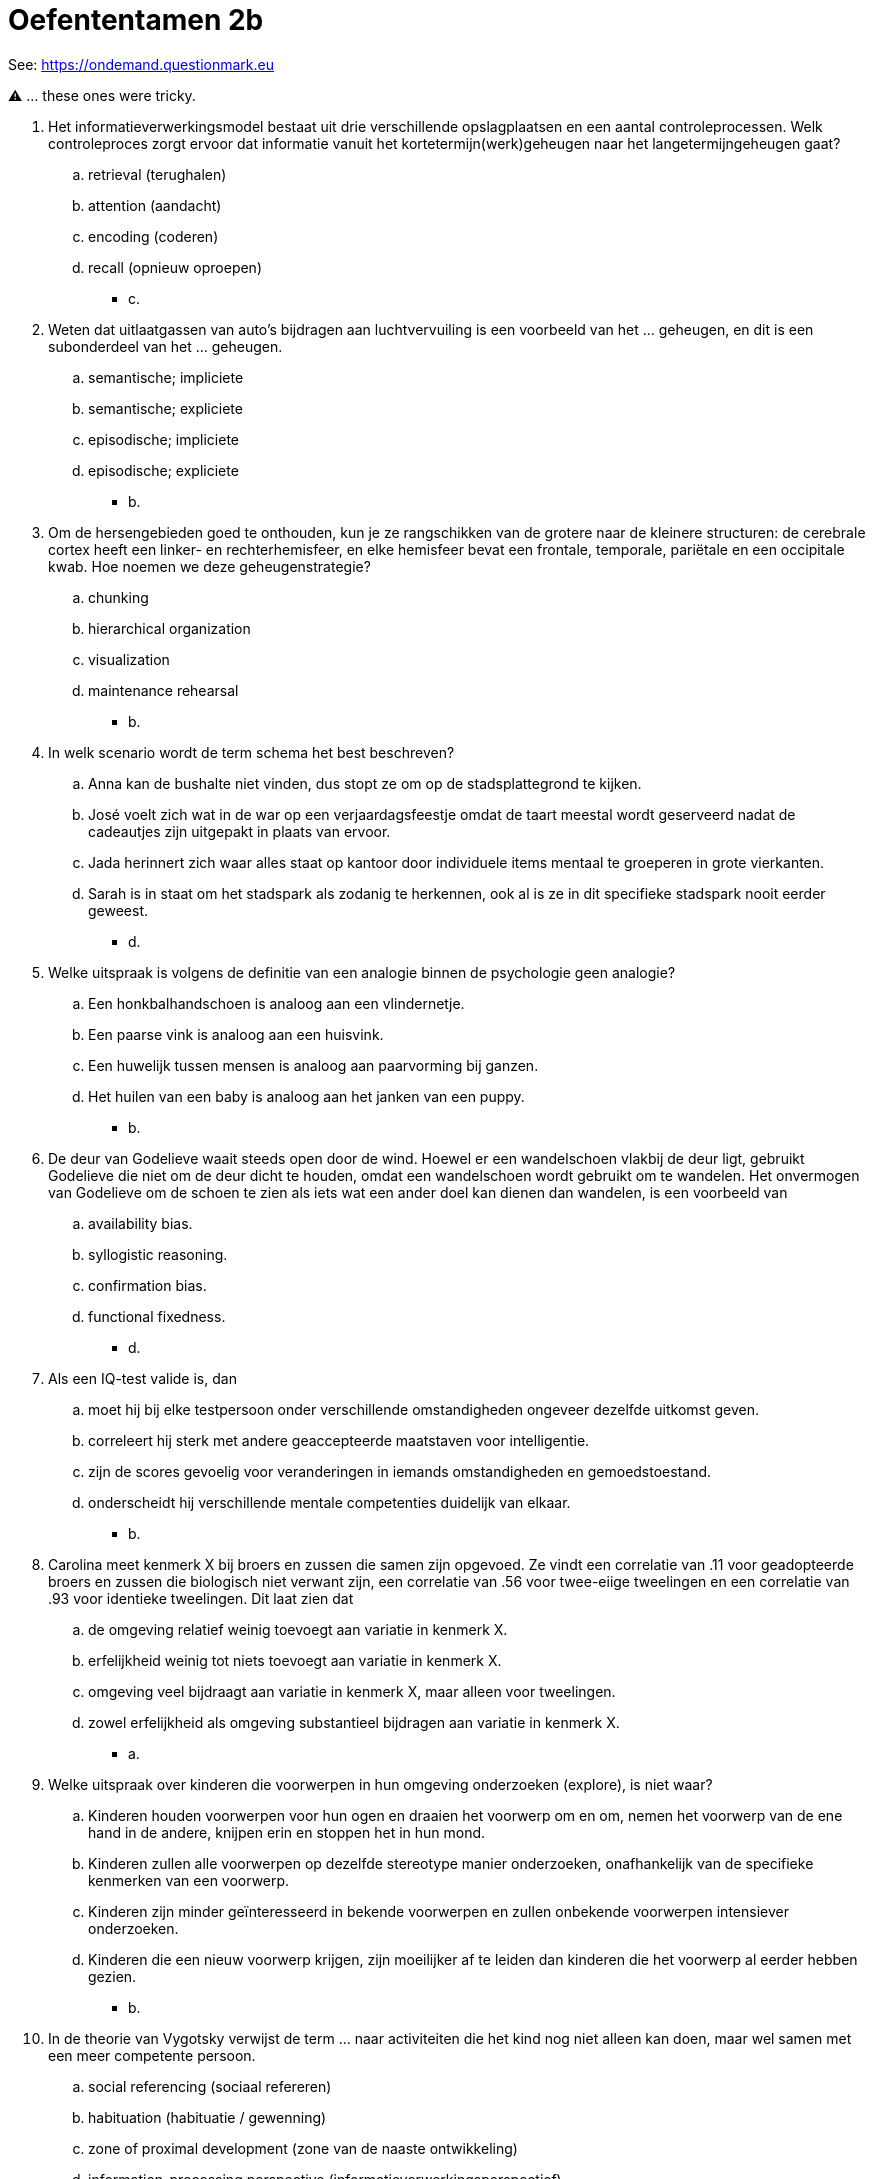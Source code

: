 = Oefententamen 2b

See: link:https://ondemand.questionmark.eu/delivery/open.php?NAME=PB0014DEEL2&GROUP=Oefententamen2&session=0829435394311904&lang=-&customerid=611930[https://ondemand.questionmark.eu]

⚠️ ... these ones were tricky.

. Het informatieverwerkingsmodel bestaat uit drie verschillende opslagplaatsen en een aantal controleprocessen. Welk controleproces zorgt ervoor dat informatie vanuit het kortetermijn(werk)geheugen naar het langetermijngeheugen gaat?
.. retrieval (terughalen)
.. attention (aandacht)
.. encoding (coderen)
.. recall (opnieuw oproepen)
** [hiddenAnswer]#c.#
. Weten dat uitlaatgassen van auto’s bijdragen aan luchtvervuiling is een voorbeeld van het … geheugen, en dit is een subonderdeel van het … geheugen.
.. semantische; impliciete
.. semantische; expliciete
.. episodische; impliciete
.. episodische; expliciete
** [hiddenAnswer]#b.#
. Om de hersengebieden goed te onthouden, kun je ze rangschikken van de grotere naar de kleinere structuren: de cerebrale cortex heeft een linker- en rechterhemisfeer, en elke hemisfeer bevat een frontale, temporale, pariëtale en een occipitale kwab. Hoe noemen we deze geheugenstrategie?
.. chunking
.. hierarchical organization
.. visualization
.. maintenance rehearsal
** [hiddenAnswer]#b.#
. In welk scenario wordt de term schema het best beschreven?
.. Anna kan de bushalte niet vinden, dus stopt ze om op de stadsplattegrond te kijken.
.. José voelt zich wat in de war op een verjaardagsfeestje omdat de taart meestal wordt geserveerd nadat de cadeautjes zijn uitgepakt in plaats van ervoor.
.. Jada herinnert zich waar alles staat op kantoor door individuele items mentaal te groeperen in grote vierkanten.
.. Sarah is in staat om het stadspark als zodanig te herkennen, ook al is ze in dit specifieke stadspark nooit eerder geweest.
** [hiddenAnswer]#d.#
. Welke uitspraak is volgens de definitie van een analogie binnen de psychologie geen analogie?
.. Een honkbalhandschoen is analoog aan een vlindernetje.
.. Een paarse vink is analoog aan een huisvink.
.. Een huwelijk tussen mensen is analoog aan paarvorming bij ganzen.
.. Het huilen van een baby is analoog aan het janken van een puppy.
** [hiddenAnswer]#b.#
. De deur van Godelieve waait steeds open door de wind. Hoewel er een wandelschoen vlakbij de deur ligt, gebruikt Godelieve die niet om de deur dicht te houden, omdat een wandelschoen wordt gebruikt om te wandelen. Het onvermogen van Godelieve om de schoen te zien als iets wat een ander doel kan dienen dan wandelen, is een voorbeeld van
.. availability bias.
.. syllogistic reasoning.
.. confirmation bias.
.. functional fixedness.
** [hiddenAnswer]#d.#
. Als een IQ-test valide is, dan
.. moet hij bij elke testpersoon onder verschillende omstandigheden ongeveer dezelfde uitkomst geven.
.. correleert hij sterk met andere geaccepteerde maatstaven voor intelligentie.
.. zijn de scores gevoelig voor veranderingen in iemands omstandigheden en gemoedstoestand.
.. onderscheidt hij verschillende mentale competenties duidelijk van elkaar.
** [hiddenAnswer]#b.#
. Carolina meet kenmerk X bij broers en zussen die samen zijn opgevoed. Ze vindt een correlatie van .11 voor geadopteerde broers en zussen die biologisch niet verwant zijn, een correlatie van .56 voor twee-eiige tweelingen en een correlatie van .93 voor identieke tweelingen. Dit laat zien dat
.. de omgeving relatief weinig toevoegt aan variatie in kenmerk X.
.. erfelijkheid weinig tot niets toevoegt aan variatie in kenmerk X.
.. omgeving veel bijdraagt aan variatie in kenmerk X, maar alleen voor tweelingen.
.. zowel erfelijkheid als omgeving substantieel bijdragen aan variatie in kenmerk X.
** [hiddenAnswer]#a.#
. Welke uitspraak over kinderen die voorwerpen in hun omgeving onderzoeken (explore), is niet waar?
..  Kinderen houden voorwerpen voor hun ogen en draaien het voorwerp om en om, nemen het voorwerp van de ene hand in de andere, knijpen erin en stoppen het in hun mond.
..  Kinderen zullen alle voorwerpen op dezelfde stereotype manier onderzoeken, onafhankelijk van de specifieke kenmerken van een voorwerp.
..  Kinderen zijn minder geïnteresseerd in bekende voorwerpen en zullen onbekende voorwerpen intensiever onderzoeken.
..  Kinderen die een nieuw voorwerp krijgen, zijn moeilijker af te leiden dan kinderen die het voorwerp al eerder hebben gezien.
** [hiddenAnswer]#b.#
. In de theorie van Vygotsky verwijst de term ... naar activiteiten die het kind nog niet alleen kan doen, maar wel samen met een meer competente persoon.
.. social referencing (sociaal refereren)
.. habituation (habituatie / gewenning)
.. zone of proximal development (zone van de naaste ontwikkeling)
.. information-processing perspective (informatieverwerkingsperspectief)
** [hiddenAnswer]#c.#
. Op welke leeftijd zien we voor het eerst aanwijzingen voor het ontstaan van het episodische expliciete geheugen?
.. 10-12 maanden
.. 20-24 maanden
.. 3-4 jaar
.. 5-6 jaar
** [hiddenAnswer]#c.#
. ⚠️ Motherese, het versimpelen van taal door een volwassene wanneer deze tegen of met een jong kind praat, is een voorbeeld van
.. het language-acquisition support system.
.. het aangeboren language-acquisition device.
.. de gewoonte van volwassenen om de taalontwikkeling van kinderen te inhiberen.
.. pidgin language.
** [hiddenAnswer]#a.#
. Nienke en Pleun zijn jonge kinderen. Terwijl ze aan het spelen zijn, begint Pleun te huilen. Nienke zoekt het knuffelvarkentje van Pleun en geeft het aan haar. Dit is een voorbeeld van
.. anxiety-based guilt (schuldgevoel gebaseerd op angst).
.. egocentric empathy (egocentrische empathie).
.. induction (inductie).
.. empathic comforting (empathisch troosten).
** [hiddenAnswer]#d.#
. Bij het interpreteren van correlaties die worden gevonden tussen de opvoedstijl van ouders en het gedrag van kinderen is het belangrijk te onderkennen dat deze correlaties
.. sterk, maar niet statistisch significant zijn.
.. laten zien dat de opvoedstijl van ouders het gedrag van kinderen veroorzaakt.
.. veroorzaakt kunnen zijn door het observer-expectancy effect.
.. ook de invloed van het gedrag van kinderen op de opvoedstijl van ouders kunnen weerspiegelen.
** [hiddenAnswer]#d.#
. Oudere volwassenen (> 50 jaar) zijn ... gericht op positieve gebeurtenissen en hebben een groter werkgeheugen voor ... dan jongere volwassenen (< 40 jaar).
.. meer; negatieve beelden
.. minder; positieve beelden
.. meer; positieve beelden
.. minder; negatieve beelden
** [hiddenAnswer]#c.#
. Hoe komt het dat aantrekkelijke mensen positiever worden beoordeeld dan onaantrekkelijke mensen?
.. Ervaringen met aantrekkelijke en onaantrekkelijke mensen hebben gezorgd voor een adequate basis voor het oordeel dat aantrekkelijke mensen vaker positievere eigenschappen bezitten.
.. De eerste indruk van iemand is meestal gebaseerd op de fysieke aantrekkelijkheid van die persoon. Afhankelijk daarvan interpreteert de ander de informatie die hij/zij van die persoon krijgt positiever of negatiever.
.. Omdat aantrekkelijke mensen vaak betere sociale vaardigheden bezitten dan onaantrekkelijke mensen zijn ze beter in staat de eerste indruk te manipuleren die anderen van hen hebben.
.. We identificeren ons eerder met aantrekkelijke mensen dan met onaantrekkelijke mensen. Vanuit een self-serving bias zijn we vervolgens geneigd om mensen die op ons lijken positiever te beoordelen.
** [hiddenAnswer]#b.#
. ⚠️ Rebecca schrijft in haar dagboek dat ze vriendelijk is en graag deelt met anderen. Rebecca beschrijft zichzelf in termen van
.. haar social identity.
.. haar personal identity.
.. the better-than-average effect.
.. a self-serving attributional bias.
** [hiddenAnswer]#b.#
. Bij het passive bystander effect reageren omstanders niet op een (nood)situatie. Welke term bevat geen verklaring voor dit effect?
.. informational influence (informatieve invloed)
.. normative influence (normatieve invloed)
.. group polarization (groepspolarisatie)
.. conformity (conformiteit)
** [hiddenAnswer]#c.#
. Wat wordt bedoeld met altruistic punishment (altruïstisch straffen)?
.. één persoon straffen zodat de gehele groep eronder lijdt
.. iemand straffen, maar op een vriendelijke manier
.. een persoon straffen die onvoldoende bijdraagt aan het groepsresultaat, ten koste van een deel van je eigen bijdrage
.. straf achterwege laten om de groep als geheel te bevoordelen
** [hiddenAnswer]#c.#
. ⚠️ Waarvoor wordt *factoranalyse* toegepast in persoonlijkheidsonderzoek?
.. om de sterkte en richting van het verband tussen twee persoonlijkheidskenmerken te onderzoeken
.. om grote hoeveelheden data te kunnen analyseren om onderliggende patronen in persoonlijkheidskenmerken te onderzoeken
.. om te bepalen welke persoonlijkheidskenmerken positief en welke negatief zijn
.. om te onderzoeken welke persoonlijkheidskenmerken het meest voorkomen in een populatie
** [hiddenAnswer]#b.#
. Verlegenheid en gedragsinhibitie correleren bij jonge mannen met gevoelens van ongelukkig zijn en emotioneel lijden. Voor jonge vrouwen geldt die correlatie niet. Welke mogelijke verklaring is hiervoor?
.. Verlegen en geremde mannen gedragen zich minder doelgericht dan verlegen en geremde vrouwen.
.. Verlegen en geremde vrouwen zijn minder neurotisch dan verlegen en geremde mannen.
.. Verschillen in culturele verwachtingen aan jonge mannen en vrouwen rondom genderstereotypen maken het leven voor verlegen en geremde mannen zwaarder.
.. Verschillen in opvoeding maken het leven zwaarder voor vrouwen dan voor mannen.
** [hiddenAnswer]#c.#
. De term die Freud gebruikte om het proces te beschrijven waarmee mensen angstwekkende wensen of herinneringen uit het bewustzijn houden, is
.. sublimation (sublimatie).
.. repression (repressie).
.. displacement (verschuiving).
.. reaction formation (reactieformatie).
** [hiddenAnswer]#b.#
. Sociaal-cognitieve theorieën over persoonlijkheid benadrukken het belang van
.. socialisatie (socialization).
.. overtuigingen (beliefs).
.. cognitieve dissonantie (cognitive dissonance).
.. aanpassing (adaptation).
** [hiddenAnswer]#b.#
. In het handboek worden verschillende voorbeelden genoemd van zogenaamde 'cultuurgebonden syndromen'. Welke stoornis wordt niet genoemd als voorbeeld van een cultuurgebonden syndroom?
.. boulimia nervosa
.. ADHD
.. internetverslaving
.. sociale-angststoornis
** [hiddenAnswer]#d.#
. Edwin is inmiddels een jaar depressief. Eén reden waarom zijn toestand nog niet is verbeterd, is dat zijn problemen hem een aantal voordelen opleveren. Zo krijgt Edwin meer aandacht van familie en vrienden en verwacht men thuis en op het werk minder van hem. Deze voordelen kunnen we zien als
.. uitlokkende (precipitating) factoren.
.. intensiverende (intensifying) factoren.
.. onderhoudende (perpetuating) factoren.
.. oorzakelijke (predisposing) factoren.
** [hiddenAnswer]#c.#
. ⚠️ Welke uitspraak over de acute stressstoornis is juist?
.. In de DSM-V hoort deze stoornis bij de categorie angststoornissen.
.. Om deze diagnose te kunnen stellen, moeten klachten minstens drie dagen aanwezig zijn.
.. Deze stoornis wordt ook wel aanpassingsstoornis (adjustment disorder) genoemd.
.. Deze stoornis wordt vaak gekenmerkt door een korte hypomane episode.
** [hiddenAnswer]#b.#
. ⚠️ Welke uitspraak over de afhankelijke persoonlijkheidsstoornis (dependent personality disorder) is onjuist?
.. Mensen met een afhankelijke persoonlijkheidsstoornis staan vaak toe dat anderen belangrijke beslissingen nemen over hun leven.
.. Evenveel mannen als vrouwen kampen met een afhankelijke persoonlijkheidsstoornis.
.. Mensen met deze stoornis hebben de neiging te gehoorzamen om zo een conflict te vermijden.
.. Mensen met deze stoornis voelen zich over het algemeen ongemakkelijk in sociale situaties.
** [hiddenAnswer]#d.#
. Waardoor laten angstige en depressieve mensen die een placebo krijgen een bepaalde verbetering zien?
.. Placebo's geven niet de vervelende bijwerkingen die actieve medicijnen wel geven.
.. Placebo's kunnen sporen van het actieve medicijn bevatten, waardoor ze een begrijpelijke verbetering geven.
.. Deelname aan onderzoek naar een behandeling kan het gevoel van controle herstellen en de verwachting geven dat men beter zal worden.
.. Placebo's worden doorgaans aan cliënten gegeven met aanvankelijk minder ernstige symptomen.
** [hiddenAnswer]#c.#
. Tim zit sinds zes maanden in psychoanalyse. Hij heeft onlangs twee afspraken gemist, waarvan hij zegt dat hij ze gewoon vergeten is. Wanneer hij komt voor een sessie, besteedt hij buitensporig veel tijd aan het bespreken van triviale zaken met zijn therapeut. Tim laat tekenen zien van
.. overdracht (transference).
.. weerstand (resistance).
.. tegengesteld conditioneren  (opposite conditioning).
.. projectie.
** [hiddenAnswer]#b.#
. Wat wordt binnen de cognitieve therapie bedoeld met de socratische benadering?
.. alle therapeutische interventies die uiteindelijk tot meer afstand tussen gedachten en gevoel leiden
.. door middel van vragen de eigen irrationele gedachten ontdekken en corrigeren
.. de veronderstelling dat er gelijkheid moet zijn tussen cliënt en therapeut om tot goede therapieresultaten te komen
.. de veronderstelling dat psychische stoornissen aangeleerd gedrag zijn, en dat behandeling van deze stoornissen dus het afleren van dat gedrag impliceert
** [hiddenAnswer]#b.#